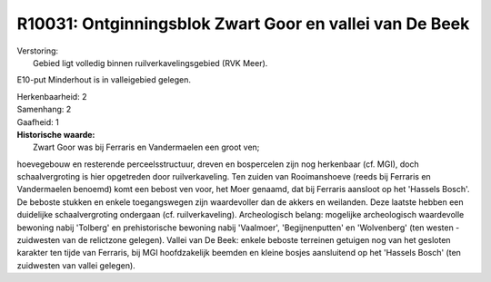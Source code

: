 R10031: Ontginningsblok Zwart Goor en vallei van De Beek
========================================================

| Verstoring:
|  Gebied ligt volledig binnen ruilverkavelingsgebied (RVK Meer).
E10-put Minderhout is in valleigebied gelegen.

| Herkenbaarheid: 2

| Samenhang: 2

| Gaafheid: 1

| **Historische waarde:**
|  Zwart Goor was bij Ferraris en Vandermaelen een groot ven;
hoevegebouw en resterende perceelsstructuur, dreven en bospercelen zijn
nog herkenbaar (cf. MGI), doch schaalvergroting is hier opgetreden door
ruilverkaveling. Ten zuiden van Rooimanshoeve (reeds bij Ferraris en
Vandermaelen benoemd) komt een bebost ven voor, het Moer genaamd, dat
bij Ferraris aansloot op het 'Hassels Bosch'. De beboste stukken en
enkele toegangswegen zijn waardevoller dan de akkers en weilanden. Deze
laatste hebben een duidelijke schaalvergroting ondergaan (cf.
ruilverkaveling). Archeologisch belang: mogelijke archeologisch
waardevolle bewoning nabij 'Tolberg' en prehistorische bewoning nabij
'Vaalmoer', 'Begijnenputten' en 'Wolvenberg' (ten westen - zuidwesten
van de relictzone gelegen). Vallei van De Beek: enkele beboste terreinen
getuigen nog van het gesloten karakter ten tijde van Ferraris, bij MGI
hoofdzakelijk beemden en kleine bosjes aansluitend op het 'Hassels
Bosch' (ten zuidwesten van vallei gelegen).



